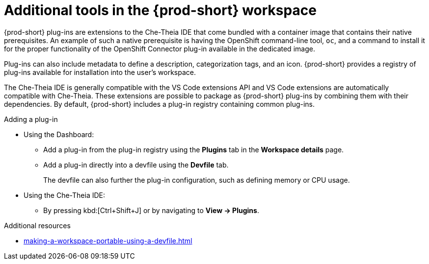 // Module included in the following assemblies:
//
// adding-tools-to-{prod-id-short}-after-creating-a-workspace

[id="additional-tools-in-the-{prod-id-short}-workspace_{context}"]
= Additional tools in the {prod-short} workspace

{prod-short} plug-ins are extensions to the Che-Theia IDE that come bundled with a container image that contains their native prerequisites.
An example of such a native prerequisite is having the OpenShift command-line tool, `oc`,  and a command to install it for the proper functionality of the OpenShift Connector plug-in available in the dedicated image.

Plug-ins can also include metadata to define a description, categorization tags, and an icon. {prod-short} provides a registry of plug-ins available for installation into the user's workspace.

The Che-Theia IDE is generally compatible with the VS Code extensions API and VS Code extensions are automatically compatible with Che-Theia. These extensions are possible to package as {prod-short} plug-ins by combining them with their dependencies. By default, {prod-short} includes a plug-in registry containing common plug-ins.

.Adding a plug-in
 
* Using the Dashboard: 
** Add a plug-in from the plug-in registry using the *Plugins* tab in the *Workspace details* page.

** Add a plug-in directly into a devfile using the *Devfile* tab.
+
The devfile can also further the plug-in configuration, such as defining memory or CPU usage.

* Using  the Che-Theia IDE:
** By pressing kbd:[Ctrl+Shift+J] or by navigating to *View -> Plugins*.

.Additional resources

* xref:making-a-workspace-portable-using-a-devfile.adoc#adding-components-to-a-devfile_{context}[]

